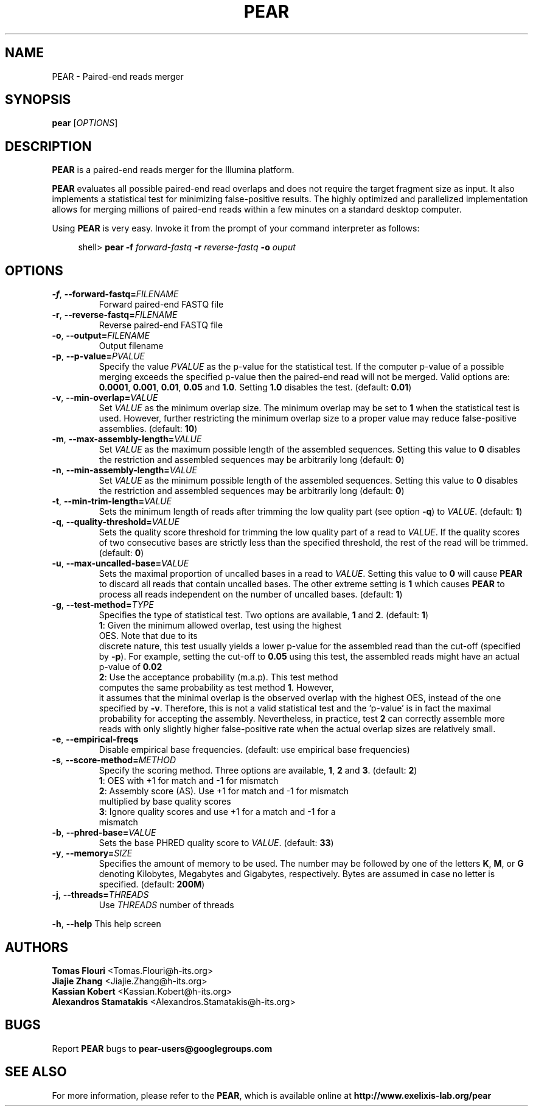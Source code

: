 .TH PEAR 1 "1 Oct 2013" "PEAR" "PEAR manual"
.SH NAME
PEAR - Paired-end reads merger
.SH SYNOPSIS
.B pear
[\fIOPTIONS\fR]
.br
.SH DESCRIPTION
.BR PEAR
is a paired-end reads merger for the Illumina platform.
.PP
\fBPEAR\fR evaluates all possible paired-end read overlaps and does
not require the target fragment size as input. It also implements
a statistical test for minimizing false-positive results. The highly optimized
and parallelized implementation allows for merging millions of paired-end reads
within a few minutes on a standard desktop computer.
.PP
Using \fBPEAR\fR is very easy. Invoke it from the prompt of your command interpreter as follows:
.sp
.if n \{\
.RS 4
.\}
.nf
shell> \fBpear \-f\fR \fB\fIforward-fastq\fR\fR\fB \-r \fR\fB\fIreverse-fastq\fR\fR\fB \-o \fR\fB\fIouput\fR\fR
.fi
.if n \{\
.RE
.\}
.SH OPTIONS
.TP
\fB\-f\fR, \fB\-\-forward\-fastq=\fIFILENAME\fR\fR
Forward paired-end FASTQ file
.TP
\fB\-r\fR, \fB\-\-reverse\-fastq=\fIFILENAME\fR\fR
Reverse paired-end FASTQ file
.TP
\fB\-o\fR, \fB\-\-output=\fIFILENAME\fR\fR
Output filename
.TP
\fB\-p\fR, \fB\-\-p\-value=\fIPVALUE\fR\fR
Specify the value \fIPVALUE\fR as the p-value for the statistical test. If the computer
p-value of a possible merging exceeds the specified p-value then the paired-end read will
not be merged. Valid options are: \fB0.0001\fR, \fB0.001\fR, \fB0.01\fR, \fB0.05\fR and
\fB1.0\fR. Setting \fB1.0\fR disables the test. (default: \fB0.01\fR)
.TP
\fB\-v\fR, \fB\-\-min\-overlap=\fIVALUE\fR\fR
Set \fIVALUE\fR as the minimum overlap size. The minimum overlap may be set to \fB1\fR when
the statistical test is used. However, further restricting the minimum overlap size to a 
proper value may reduce false-positive assemblies. (default: \fB10\fR)
.TP
\fB\-m\fR, \fB\-\-max\-assembly\-length=\fIVALUE\fR\fR
Set \fIVALUE\fR as the maximum possible length of the assembled sequences. Setting this
value to \fB0\fR disables the restriction and assembled sequences may be arbitrarily long (default: \fB0\fR)
.TP
\fB\-n\fR, \fB\-\-min\-assembly\-length=\fIVALUE\fR\fR
Set \fIVALUE\fR as the minimum possible length of the assembled sequences. Setting this
value to \fB0\fR disables the restriction and assembled sequences may be arbitrarily long (default: \fB0\fR)
.TP
\fB\-t\fR, \fB\-\-min-trim-length=\fIVALUE\fR\fR
Sets the minimum length of reads after trimming the low quality part (see option \fB\-q\fR) to \fIVALUE\fR.
(default: \fB1\fR)
.TP
\fB\-q\fR, \fB\-\-quality\-threshold=\fIVALUE\fR\fR
Sets the quality score threshold for trimming the low quality part of a read to \fIVALUE\fR. If the quality scores
of two consecutive bases are strictly less than the specified threshold, the rest of the read will
be trimmed. (default: \fB0\fR)
.TP
\fB\-u\fR, \fB\-\-max\-uncalled\-base=\fIVALUE\fR\fR
Sets the maximal proportion of uncalled bases in a read to \fIVALUE\fR. Setting this value to
\fB0\fR will cause \fBPEAR\fR to discard all reads that contain uncalled bases. The other extreme
setting is \fB1\fR which causes \fBPEAR\fR to process all reads independent on the  number of
uncalled bases. (default: \fB1\fR)
.TP
\fB\-g\fR, \fB\-\-test\-method=\fITYPE\fR\fR
Specifies the type of statistical test. Two options are available, \fB1\fR and \fB2\fR. (default: \fB1\fR)
.TP
.PP
\fB1\fR: Given the minimum allowed overlap, test using the highest OES. Note that due to its
discrete nature, this test usually yields a lower p-value for the assembled read than the cut-off (specified by \fB\-p\fR).
For example, setting the cut-off to \fB0.05\fR using this test, the assembled reads might have an actual p-value
of \fB0.02\fR
.TP
.PP
\fB2\fR: Use the acceptance probability (m.a.p). This test method computes the same probability as test method \fB1\fR. However,
it assumes that the minimal overlap is the observed overlap with the highest OES, instead of the one
specified by \fB\-v\fR. Therefore, this is not a valid statistical test and the 'p\-value' is in fact the 
maximal probability for accepting the assembly. Nevertheless, in practice, test \fB2\fR can correctly assemble 
more reads with only slightly higher false-positive rate when the actual overlap sizes are relatively small.
.TP
\fB\-e\fR, \fB\-\-empirical\-freqs\fR
Disable empirical base frequencies. (default: use empirical base frequencies)
.TP
\fB\-s\fR, \fB\-\-score\-method=\fIMETHOD\fR\fR
Specify the scoring method. Three options are available, \fB1\fR, \fB2\fR and \fB3\fR. (default: \fB2\fR)
.TP
.PP
\fB1\fR: OES with +1 for match and -1 for mismatch
.TP
.PP
\fB2\fR: Assembly score (AS). Use +1 for match and -1 for mismatch multiplied by base quality scores
.TP
.PP
\fB3\fR: Ignore quality scores and use +1 for a match and -1 for a mismatch
.TP
\fB\-b\fR, \fB\-\-phred\-base=\fIVALUE\fR\fR
Sets the base PHRED quality score to \fIVALUE\fR. (default: \fB33\fR)
.TP
\fB\-y\fR, \fB\-\-memory=\fISIZE\fR\fR
Specifies the amount of memory to be used. The number may be followed by one of the letters \fBK\fR, \fBM\fR, or \fBG\fR
denoting Kilobytes, Megabytes and Gigabytes, respectively. Bytes are assumed in case no letter is specified. (default: \fB200M\fR)
.TP
\fB\-j\fR, \fB\-\-threads=\fITHREADS\fR\fR
Use \fITHREADS\fR number of threads
.PP
\fB\-h\fR, \fB\-\-help\fR
This help screen
.SH AUTHORS
\fBTomas Flouri\fR <Tomas.Flouri@h\-its.org>
.br
\fBJiajie Zhang\fR <Jiajie.Zhang@h-its.org>
.br
\fBKassian Kobert\fR <Kassian.Kobert@h-its.org>
.br
\fBAlexandros Stamatakis\fR <Alexandros.Stamatakis@h-its.org>
.SH BUGS
Report \fBPEAR\fR bugs to \fBpear-users@googlegroups.com\fR
.SH SEE ALSO
For more information, please refer to the \fBPEAR\fR, which is available online at \fBhttp://www.exelixis-lab.org/pear\fR
